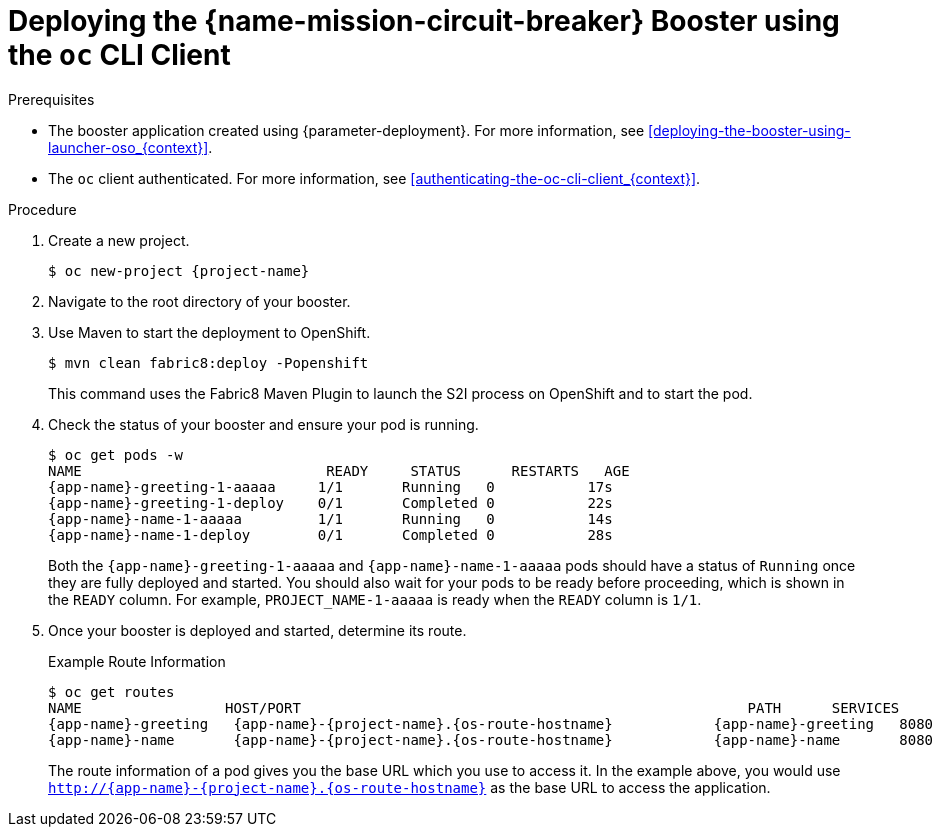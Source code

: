 // This is a parameterized module. Parameters used: 
// 
//  context: context of usage, e.g. "osl", "oso", "ocp", "rest-api", etc. This can also be a composite, e.g. "rest-api-oso"
//
// Rationale: This procedure is identical in all deployments.

[#deploying-the-circuit-breaker-booster-using-the-oc-cli-client_{context}]
= Deploying the {name-mission-circuit-breaker} Booster using the `oc` CLI Client

.Prerequisites

* The booster application created using {parameter-deployment}.
ifndef::parameter-openshiftlocal[For more information, see xref:deploying-the-booster-using-launcher-oso_{context}[].]
ifdef::parameter-openshiftlocal[]
For more information, see xref:deploying-the-booster-using-launcher-osl_{context}[].
* Your {launcher} service URL.
endif::[]

* The `oc` client authenticated. For more information, see xref:authenticating-the-oc-cli-client_{context}[].

.Procedure

. Create a new project.
+
[source,bash,options="nowrap",subs="attributes+"]
----
$ oc new-project {project-name}
----

ifndef::circuit-breaker-nodejs[]
. Navigate to the root directory of your booster.

. Use Maven to start the deployment to OpenShift.
+
[source,bash,options="nowrap",subs="attributes+"]
----
$ mvn clean fabric8:deploy -Popenshift
----
+
This command uses the Fabric8 Maven Plugin to launch the S2I process on OpenShift and to start the pod.
endif::circuit-breaker-nodejs[]

ifdef::circuit-breaker-nodejs[]
. Clone a fork of the booster at `git@github.com:bucharest-gold/nodejs-circuit-breaker.git`, and use the provided `start-openshift.sh` script to start the deployment to OpenShift.

[source,bash,options="nowrap",subs="attributes+"]
----
$ git clone git@github.com:my-boosters/nodejs-circuit-breaker.git
$ cd nodejs-circuit-breaker
$ ./start-openshift.sh
----

These commands use the xref:about-nodeshift[Nodeshift] `npm` module to install your dependencies, launch the S2I build process on your
OpenShift and start the services.
endif::circuit-breaker-nodejs[]



. Check the status of your booster and ensure your pod is running.
+
[source,bash,options="nowrap",subs="attributes+"]
----
$ oc get pods -w
NAME                             READY     STATUS      RESTARTS   AGE
{app-name}-greeting-1-aaaaa     1/1       Running   0           17s
{app-name}-greeting-1-deploy    0/1       Completed 0           22s
{app-name}-name-1-aaaaa         1/1       Running   0           14s
{app-name}-name-1-deploy        0/1       Completed 0           28s
----
+
Both the `{app-name}-greeting-1-aaaaa` and `{app-name}-name-1-aaaaa` pods should have a status of `Running` once they are fully deployed and started. You should also wait for your pods to be ready before proceeding, which is shown in the `READY` column. For example, `PROJECT_NAME-1-aaaaa` is ready when the `READY` column is `1/1`.

. Once your booster is deployed and started, determine its route.
+
.Example Route Information
[source,bash,options="nowrap",subs="attributes+"]
----
$ oc get routes
NAME                 HOST/PORT                                                     PATH      SERVICES        PORT      TERMINATION
{app-name}-greeting   {app-name}-{project-name}.{os-route-hostname}            {app-name}-greeting   8080                    None
{app-name}-name       {app-name}-{project-name}.{os-route-hostname}            {app-name}-name       8080                    None
----
+
The route information of a pod gives you the base URL which you use to access it. In the example above, you would use `http://{app-name}-{project-name}.{os-route-hostname}` as the base URL to access the application.
